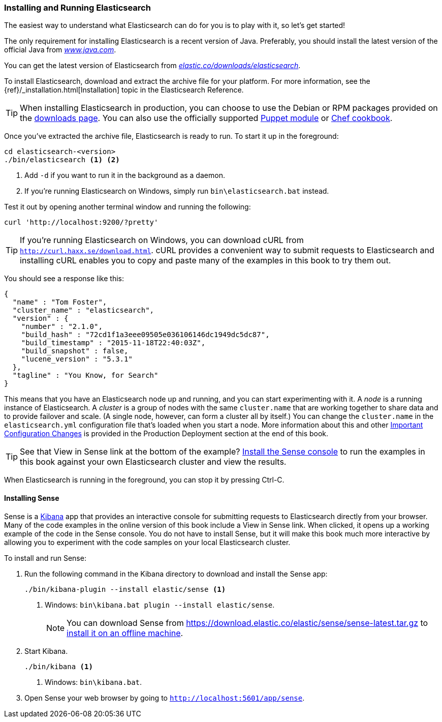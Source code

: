 [[running-elasticsearch]]
=== Installing and Running Elasticsearch

The easiest way to understand what Elasticsearch can do for you is to
play with it, so let's get started!((("Elasticsearch", "installing")))

The only requirement for installing Elasticsearch is a recent version of Java.
Preferably, you should install the latest version of the((("Java", "installing"))) official Java
from http://www.java.com[_www.java.com_].

You can get the latest version of Elasticsearch from
https://www.elastic.co/downloads/elasticsearch[_elastic.co/downloads/elasticsearch_].

To install Elasticsearch, download and extract the archive file for your platform. For
more information, see the {ref}/_installation.html[Installation] topic in the Elasticsearch
Reference.

[TIP]
====
When installing Elasticsearch in production, you can choose to use
the Debian or RPM packages provided on the
http://www.elastic.co/downloads/elasticsearch[downloads page]. You can also use
the officially supported
https://github.com/elasticsearch/puppet-elasticsearch[Puppet module] or
https://github.com/elasticsearch/cookbook-elasticsearch[Chef cookbook].
====


Once you've extracted the archive file, Elasticsearch is ready to run. ((("Elasticsearch", "running"))) To start it up in the foreground:

[source,sh]
--------------------------------------------------
cd elasticsearch-<version>
./bin/elasticsearch <1> <2>
--------------------------------------------------
<1> Add `-d` if you want to run it in the background as a daemon.
<2> If you're running Elasticsearch on Windows, simply run `bin\elasticsearch.bat` instead.

Test it out by opening another terminal window and running the following:

[source,sh]
--------------------------------------------------
curl 'http://localhost:9200/?pretty'
--------------------------------------------------

TIP: If you're running Elasticsearch on Windows, you can download cURL from
http://curl.haxx.se/download.html[`http://curl.haxx.se/download.html`]. cURL
provides a convenient way to submit requests to Elasticsearch and
installing cURL enables you to copy and paste many of the examples in this
book to try them out.

You should see a response like this:

[source,js]
--------------------------------------------------
{
  "name" : "Tom Foster",
  "cluster_name" : "elasticsearch",
  "version" : {
    "number" : "2.1.0",
    "build_hash" : "72cd1f1a3eee09505e036106146dc1949dc5dc87",
    "build_timestamp" : "2015-11-18T22:40:03Z",
    "build_snapshot" : false,
    "lucene_version" : "5.3.1"
  },
  "tagline" : "You Know, for Search"
}
--------------------------------------------------
// SENSE: 010_Intro/10_Info.json

This means that you have an Elasticsearch node up and running, and you can
start experimenting with it. A _node_ is a running instance of Elasticsearch.
((("nodes", "defined"))) A _cluster_ is ((("clusters", "defined")))a group of
nodes with the same `cluster.name` that are working together to share data
and to provide failover and scale. (A single node, however, can form a cluster
all by itself.) You can change the `cluster.name` in the `elasticsearch.yml` configuration
file that's loaded when you start a node. More information about this and other
<<important-configuration-changes, Important Configuration Changes>> is provided
in the Production Deployment section at the end of this book.

TIP: See that View in Sense link at the bottom of the example? <<sense, Install the Sense console>>
to run the examples in this book against your own Elasticsearch cluster and view the results.

When Elasticsearch is running in the foreground, you can stop it by pressing Ctrl-C.

[[sense]]
==== Installing Sense
Sense is a https://www.elastic.co/guide/en/kibana/current/index.html[Kibana]
app ((("Sense console", "Kibana app"))) that provides an interactive
console for submitting requests to Elasticsearch directly from your browser.
Many of the code examples in the online version of this book include a View in Sense link. When
clicked, it opens up a working example of the code in the Sense console.
You do not have to install Sense, but it will make this book much more
interactive by allowing you to  experiment with the code samples on your local
Elasticsearch cluster.

((("Sense", "downloading and installing"))) To install and run Sense:

. Run the following command in the Kibana directory to download and install the Sense app:
+
[source,sh]
--------------------------------------------------
./bin/kibana-plugin --install elastic/sense <1>
--------------------------------------------------
<1> Windows: `bin\kibana.bat plugin --install elastic/sense`.
+
NOTE: You can download Sense from https://download.elastic.co/elastic/sense/sense-latest.tar.gz
to https://www.elastic.co/guide/en/sense/current/installing.html#manual_download[install it on an offline machine].

. Start Kibana.
+
[source,sh]
--------------------------------------------------
./bin/kibana <1>
--------------------------------------------------
<1> Windows: `bin\kibana.bat`.

. Open Sense your web browser by going to `http://localhost:5601/app/sense`.
